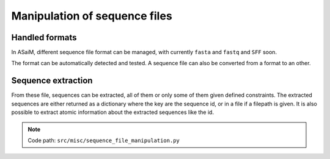 .. _for-devs-misc-sequence-file-manipulation:

Manipulation of sequence files
##############################

Handled formats
===============

In ASaiM, different sequence file format can be managed, with currently ``fasta`` and ``fastq`` and ``SFF`` soon.

The format can be automatically detected and tested. A sequence file can also be converted from a format to an other.

Sequence extraction
===================

From these file, sequences can be extracted, all of them or only some of them given defined constraints. The extracted sequences are either returned as a dictionary where the key are the sequence id, or in a file if a filepath is given. It is also possible to extract atomic information about the extracted sequences like the id.

.. note::

   Code path:  ``src/misc/sequence_file_manipulation.py``